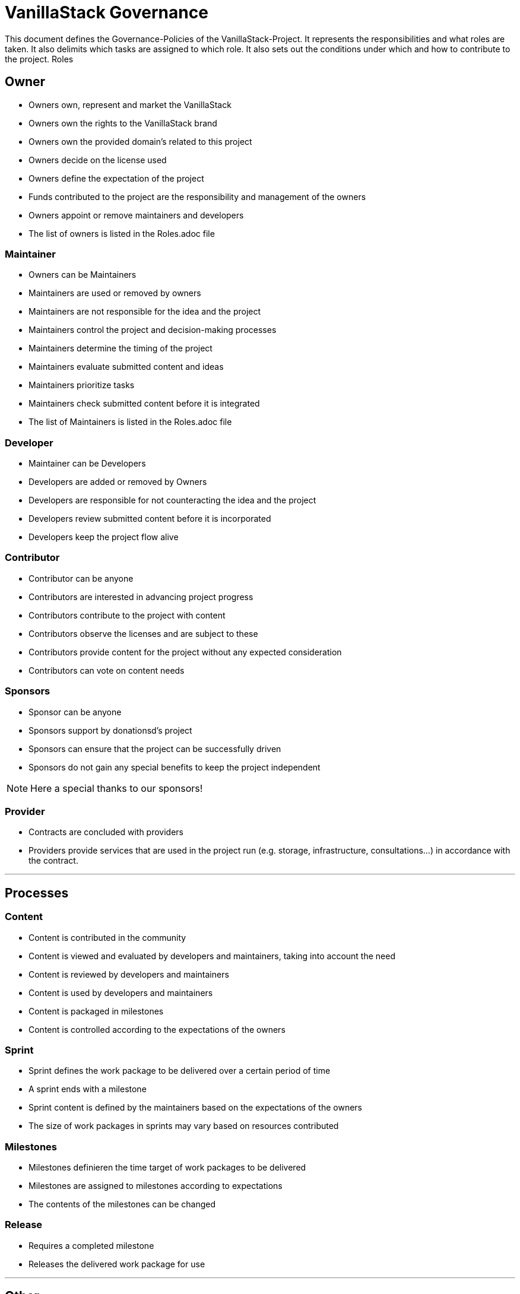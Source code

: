 = VanillaStack Governance


This document defines the Governance-Policies of the  VanillaStack-Project. It represents the responsibilities and what roles are taken. It also delimits which tasks are assigned to which role. It also sets out the conditions under which and how to contribute to the project.
Roles

== Owner

- Owners own, represent and market the VanillaStack
- Owners own the rights to the VanillaStack brand
- Owners own the provided domain's related to this project
- Owners decide on the license used
- Owners define the expectation of the project
- Funds contributed to the project are the responsibility and management of the owners
- Owners appoint or remove maintainers and developers
- The list of owners is listed in the Roles.adoc file

=== Maintainer

- Owners can be Maintainers
- Maintainers are used or removed by owners
- Maintainers are not responsible for the idea and the project
- Maintainers control the project and decision-making processes
- Maintainers determine the timing of  the project
- Maintainers evaluate submitted content and ideas
- Maintainers prioritize tasks
- Maintainers check submitted content before it is integrated
- The list of Maintainers is listed in the Roles.adoc  file

=== Developer

- Maintainer can be Developers
- Developers are added or removed by Owners
- Developers are responsible for not counteracting the idea and the project
- Developers review submitted content before it is incorporated
- Developers keep the project flow alive

=== Contributor

- Contributor can be anyone
- Contributors are interested in advancing project progress
- Contributors contribute to the project with content
- Contributors observe the licenses and are subject to these
- Contributors provide content for the project without any expected consideration
- Contributors can vote on content needs

=== Sponsors

- Sponsor can be anyone
- Sponsors support by donationsd's project
- Sponsors can ensure that the project can be successfully driven
- Sponsors do not gain any special benefits to keep the project independent

NOTE: Here a special thanks to our sponsors!

=== Provider

- Contracts are concluded with providers
- Providers provide services that are used in the project run (e.g. storage, infrastructure, consultations...) in accordance with the contract.

---

== Processes

=== Content

- Content is contributed in the community
- Content is viewed and evaluated by developers and maintainers, taking into account the need
- Content is reviewed by developers and maintainers
- Content is used by developers and maintainers
- Content is packaged in milestones
- Content is controlled according to the expectations of the owners

=== Sprint

- Sprint defines the work package to be delivered over a certain period of time
- A sprint ends with a milestone
- Sprint content is defined by the maintainers based on the expectations of the owners
- The size of work packages in sprints may vary based on resources contributed

=== Milestones

- Milestones  definieren the time target of work packages to be delivered
- Milestones are assigned to milestones according to expectations
- The contents of the milestones can be changed

=== Release

- Requires a completed milestone
- Releases the delivered work package for use

---

== Other

=== How can I participate?

- The participation takes place through content. The content will be provided in the intended platform.
- The need for provided can be supported by other contributors.
- Theprovided  content is reviewed and evaluated by developers and maintainers, taking into account the need...

=== How can I become a developer/maintainer?

- An application will be submitted by e-mail to the owners.
- The owners evaluate the application and take it in placeaccordingly.

=== How can I become a sponsor?

- An application will be submitted by e-mail to the owners.
- The owners contact us accordingly.
